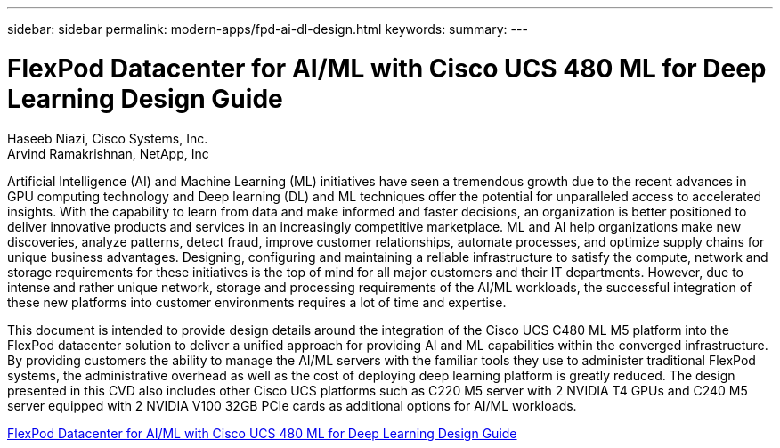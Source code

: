 ---
sidebar: sidebar
permalink: modern-apps/fpd-ai-dl-design.html
keywords: 
summary: 
---

= FlexPod Datacenter for AI/ML with Cisco UCS 480 ML for Deep Learning Design Guide

:hardbreaks:
:nofooter:
:icons: font
:linkattrs:
:imagesdir: ./../media/

Haseeb Niazi, Cisco Systems, Inc.
Arvind Ramakrishnan, NetApp, Inc

Artificial Intelligence (AI) and Machine Learning (ML) initiatives have seen a tremendous growth due to the recent advances in GPU computing technology and Deep learning (DL) and ML techniques offer the potential for unparalleled access to accelerated insights. With the capability to learn from data and make informed and faster decisions, an organization is better positioned to deliver innovative products and services in an increasingly competitive marketplace. ML and AI help organizations make new discoveries, analyze patterns, detect fraud, improve customer relationships, automate processes, and optimize supply chains for unique business advantages. Designing, configuring and maintaining a reliable infrastructure to satisfy the compute, network and storage requirements for these initiatives is the top of mind for all major customers and their IT departments. However, due to intense and rather unique network, storage and processing requirements of the AI/ML workloads, the successful integration of these new platforms into customer environments requires a lot of time and expertise.

This document is intended to provide design details around the integration of the Cisco UCS C480 ML M5 platform into the FlexPod datacenter solution to deliver a unified approach for providing AI and ML capabilities within the converged infrastructure. By providing customers the ability to manage the AI/ML servers with the familiar tools they use to administer traditional FlexPod systems, the administrative overhead as well as the cost of deploying deep learning platform is greatly reduced. The design presented in this CVD also includes other Cisco UCS platforms such as C220 M5 server with 2 NVIDIA T4 GPUs and C240 M5 server equipped with 2 NVIDIA V100 32GB PCIe cards as additional options for AI/ML workloads.

link:https://www.cisco.com/c/en/us/td/docs/unified_computing/ucs/UCS_CVDs/flexpod_c480m5l_aiml_design.html[FlexPod Datacenter for AI/ML with Cisco UCS 480 ML for Deep Learning Design Guide^]